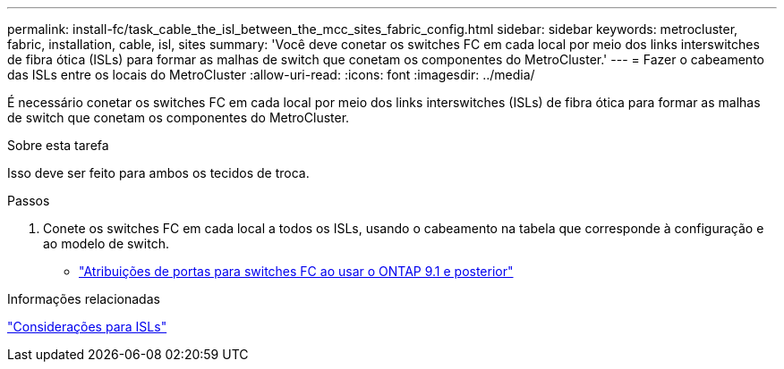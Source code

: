 ---
permalink: install-fc/task_cable_the_isl_between_the_mcc_sites_fabric_config.html 
sidebar: sidebar 
keywords: metrocluster, fabric, installation, cable, isl, sites 
summary: 'Você deve conetar os switches FC em cada local por meio dos links interswitches de fibra ótica (ISLs) para formar as malhas de switch que conetam os componentes do MetroCluster.' 
---
= Fazer o cabeamento das ISLs entre os locais do MetroCluster
:allow-uri-read: 
:icons: font
:imagesdir: ../media/


[role="lead"]
É necessário conetar os switches FC em cada local por meio dos links interswitches (ISLs) de fibra ótica para formar as malhas de switch que conetam os componentes do MetroCluster.

.Sobre esta tarefa
Isso deve ser feito para ambos os tecidos de troca.

.Passos
. Conete os switches FC em cada local a todos os ISLs, usando o cabeamento na tabela que corresponde à configuração e ao modelo de switch.
+
** link:concept_port_assignments_for_fc_switches_when_using_ontap_9_1_and_later.html["Atribuições de portas para switches FC ao usar o ONTAP 9.1 e posterior"]




.Informações relacionadas
link:concept_considerations_isls_mcfc.html["Considerações para ISLs"]
